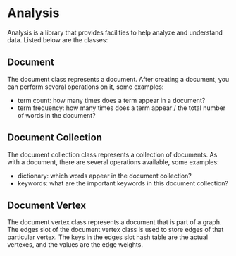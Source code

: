 * Analysis
Analysis is a library that provides facilities to help analyze and
understand data. Listed below are the classes:

** Document
The document class represents a document. After creating a document,
you can perform several operations on it, some examples:

+ term count: how many times does a term appear in a document?
+ term frequency: how many times does a term appear / the total number
  of words in the document?

** Document Collection
The document collection class represents a collection of documents. As
with a document, there are several operations available, some examples:

+ dictionary: which words appear in the document collection?
+ keywords: what are the important keywords in this document
  collection?

** Document Vertex
The document vertex class represents a document that is part of a
graph. The edges slot of the document vertex class is used to store
edges of that particular vertex. The keys in the edges slot hash table
are the actual vertexes, and the values are the edge weights.
